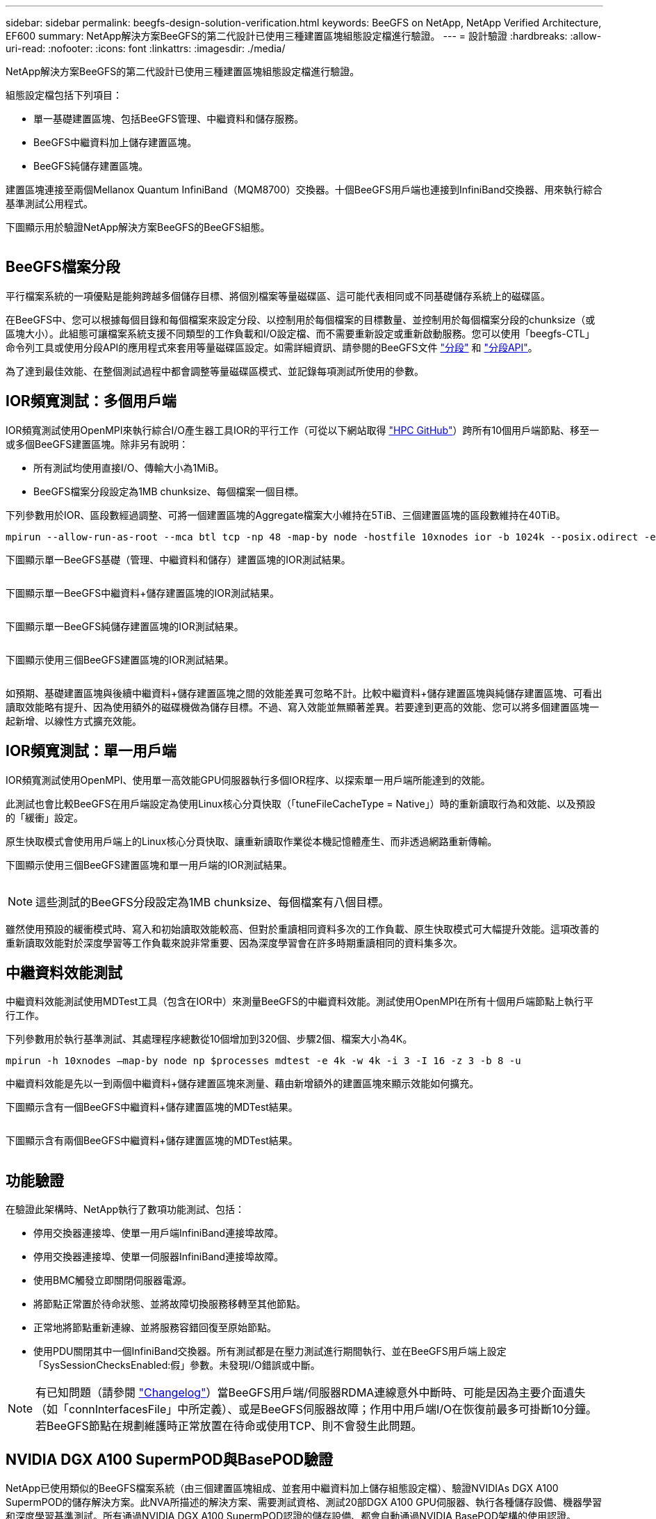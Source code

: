 ---
sidebar: sidebar 
permalink: beegfs-design-solution-verification.html 
keywords: BeeGFS on NetApp, NetApp Verified Architecture, EF600 
summary: NetApp解決方案BeeGFS的第二代設計已使用三種建置區塊組態設定檔進行驗證。 
---
= 設計驗證
:hardbreaks:
:allow-uri-read: 
:nofooter: 
:icons: font
:linkattrs: 
:imagesdir: ./media/


[role="lead"]
NetApp解決方案BeeGFS的第二代設計已使用三種建置區塊組態設定檔進行驗證。

組態設定檔包括下列項目：

* 單一基礎建置區塊、包括BeeGFS管理、中繼資料和儲存服務。
* BeeGFS中繼資料加上儲存建置區塊。
* BeeGFS純儲存建置區塊。


建置區塊連接至兩個Mellanox Quantum InfiniBand（MQM8700）交換器。十個BeeGFS用戶端也連接到InfiniBand交換器、用來執行綜合基準測試公用程式。

下圖顯示用於驗證NetApp解決方案BeeGFS的BeeGFS組態。

image:beegfs-design-image12.png[""]



== BeeGFS檔案分段

平行檔案系統的一項優點是能夠跨越多個儲存目標、將個別檔案等量磁碟區、這可能代表相同或不同基礎儲存系統上的磁碟區。

在BeeGFS中、您可以根據每個目錄和每個檔案來設定分段、以控制用於每個檔案的目標數量、並控制用於每個檔案分段的chunksize（或區塊大小）。此組態可讓檔案系統支援不同類型的工作負載和I/O設定檔、而不需要重新設定或重新啟動服務。您可以使用「beegfs-CTL」命令列工具或使用分段API的應用程式來套用等量磁碟區設定。如需詳細資訊、請參閱的BeeGFS文件 https://doc.beegfs.io/latest/advanced_topics/striping.html["分段"^] 和 https://doc.beegfs.io/latest/reference/striping_api.html["分段API"^]。

為了達到最佳效能、在整個測試過程中都會調整等量磁碟區模式、並記錄每項測試所使用的參數。



== IOR頻寬測試：多個用戶端

IOR頻寬測試使用OpenMPI來執行綜合I/O產生器工具IOR的平行工作（可從以下網站取得 https://github.com/hpc/ior["HPC GitHub"^]）跨所有10個用戶端節點、移至一或多個BeeGFS建置區塊。除非另有說明：

* 所有測試均使用直接I/O、傳輸大小為1MiB。
* BeeGFS檔案分段設定為1MB chunksize、每個檔案一個目標。


下列參數用於IOR、區段數經過調整、可將一個建置區塊的Aggregate檔案大小維持在5TiB、三個建置區塊的區段數維持在40TiB。

....
mpirun --allow-run-as-root --mca btl tcp -np 48 -map-by node -hostfile 10xnodes ior -b 1024k --posix.odirect -e -t 1024k -s 54613 -z -C -F -E -k
....
下圖顯示單一BeeGFS基礎（管理、中繼資料和儲存）建置區塊的IOR測試結果。

image:beegfs-design-image13.png[""]

下圖顯示單一BeeGFS中繼資料+儲存建置區塊的IOR測試結果。

image:beegfs-design-image14.png[""]

下圖顯示單一BeeGFS純儲存建置區塊的IOR測試結果。

image:beegfs-design-image15.png[""]

下圖顯示使用三個BeeGFS建置區塊的IOR測試結果。

image:beegfs-design-image16.png[""]

如預期、基礎建置區塊與後續中繼資料+儲存建置區塊之間的效能差異可忽略不計。比較中繼資料+儲存建置區塊與純儲存建置區塊、可看出讀取效能略有提升、因為使用額外的磁碟機做為儲存目標。不過、寫入效能並無顯著差異。若要達到更高的效能、您可以將多個建置區塊一起新增、以線性方式擴充效能。



== IOR頻寬測試：單一用戶端

IOR頻寬測試使用OpenMPI、使用單一高效能GPU伺服器執行多個IOR程序、以探索單一用戶端所能達到的效能。

此測試也會比較BeeGFS在用戶端設定為使用Linux核心分頁快取（「tuneFileCacheType = Native」）時的重新讀取行為和效能、以及預設的「緩衝」設定。

原生快取模式會使用用戶端上的Linux核心分頁快取、讓重新讀取作業從本機記憶體產生、而非透過網路重新傳輸。

下圖顯示使用三個BeeGFS建置區塊和單一用戶端的IOR測試結果。

image:beegfs-design-image17.png[""]


NOTE: 這些測試的BeeGFS分段設定為1MB chunksize、每個檔案有八個目標。

雖然使用預設的緩衝模式時、寫入和初始讀取效能較高、但對於重讀相同資料多次的工作負載、原生快取模式可大幅提升效能。這項改善的重新讀取效能對於深度學習等工作負載來說非常重要、因為深度學習會在許多時期重讀相同的資料集多次。



== 中繼資料效能測試

中繼資料效能測試使用MDTest工具（包含在IOR中）來測量BeeGFS的中繼資料效能。測試使用OpenMPI在所有十個用戶端節點上執行平行工作。

下列參數用於執行基準測試、其處理程序總數從10個增加到320個、步驟2個、檔案大小為4K。

....
mpirun -h 10xnodes –map-by node np $processes mdtest -e 4k -w 4k -i 3 -I 16 -z 3 -b 8 -u
....
中繼資料效能是先以一到兩個中繼資料+儲存建置區塊來測量、藉由新增額外的建置區塊來顯示效能如何擴充。

下圖顯示含有一個BeeGFS中繼資料+儲存建置區塊的MDTest結果。

image:beegfs-design-image18.png[""]

下圖顯示含有兩個BeeGFS中繼資料+儲存建置區塊的MDTest結果。

image:beegfs-design-image19.png[""]



== 功能驗證

在驗證此架構時、NetApp執行了數項功能測試、包括：

* 停用交換器連接埠、使單一用戶端InfiniBand連接埠故障。
* 停用交換器連接埠、使單一伺服器InfiniBand連接埠故障。
* 使用BMC觸發立即關閉伺服器電源。
* 將節點正常置於待命狀態、並將故障切換服務移轉至其他節點。
* 正常地將節點重新連線、並將服務容錯回復至原始節點。
* 使用PDU關閉其中一個InfiniBand交換器。所有測試都是在壓力測試進行期間執行、並在BeeGFS用戶端上設定「SysSessionChecksEnabled:假」參數。未發現I/O錯誤或中斷。



NOTE: 有已知問題（請參閱 https://github.com/netappeseries/beegfs/blob/master/CHANGELOG.md["Changelog"^]）當BeeGFS用戶端/伺服器RDMA連線意外中斷時、可能是因為主要介面遺失（如「connInterfacesFile」中所定義）、或是BeeGFS伺服器故障；作用中用戶端I/O在恢復前最多可掛斷10分鐘。若BeeGFS節點在規劃維護時正常放置在待命或使用TCP、則不會發生此問題。



== NVIDIA DGX A100 SupermPOD與BasePOD驗證

NetApp已使用類似的BeeGFS檔案系統（由三個建置區塊組成、並套用中繼資料加上儲存組態設定檔）、驗證NVIDIAs DGX A100 SupermPOD的儲存解決方案。此NVA所描述的解決方案、需要測試資格、測試20部DGX A100 GPU伺服器、執行各種儲存設備、機器學習和深度學習基準測試。所有通過NVIDIA DGX A100 SupermPOD認證的儲存設備、都會自動通過NVIDIA BasePOD架構的使用認證。

如需詳細資訊、請參閱 https://www.netapp.com/pdf.html?item=/media/72718-nva-1167-DESIGN.pdf["NVIDIA DGX超級POD與NetApp合作"^] 和 https://www.nvidia.com/en-us/data-center/dgx-basepod/["NVIDIA DGX基礎POD"^]。
